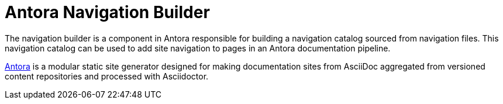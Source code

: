 = Antora Navigation Builder

The navigation builder is a component in Antora responsible for building a navigation catalog sourced from navigation files.
This navigation catalog can be used to add site navigation to pages in an Antora documentation pipeline.

https://antora.org[Antora] is a modular static site generator designed for making documentation sites from AsciiDoc aggregated from versioned content repositories and processed with Asciidoctor.
